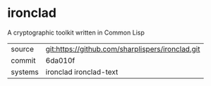 * ironclad

A cryptographic toolkit written in Common Lisp

|---------+--------------------------------------------------|
| source  | git:https://github.com/sharplispers/ironclad.git |
| commit  | 6da010f                                          |
| systems | ironclad ironclad-text                           |
|---------+--------------------------------------------------|
